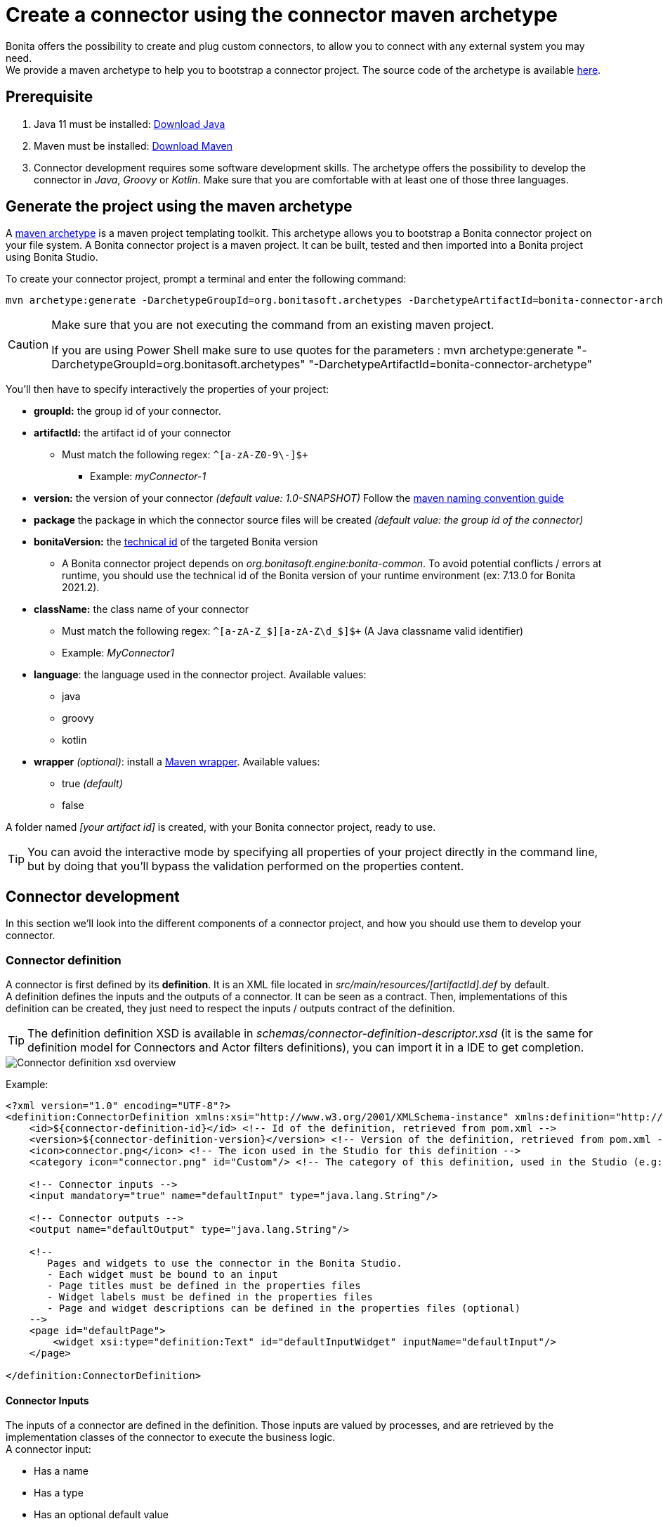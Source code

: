 = Create a connector using the connector maven archetype
:page-aliases: ROOT:connector-archetype.adoc
:description: This page explain how to create and test custom connectors using the provided maven archetype.

Bonita offers the possibility to create and plug custom connectors, to allow you to connect with any external system you may need. +
We provide a maven archetype to help you to bootstrap a connector project. The source code of the archetype is available https://github.com/bonitasoft/bonita-connector-archetype[here].

== Prerequisite

. Java 11 must be installed: https://adoptium.net/[Download Java]
. Maven must be installed: https://maven.apache.org/install.html[Download Maven]
. Connector development requires some software development skills. The archetype offers the possibility to develop the connector in _Java_, _Groovy_ or _Kotlin_. Make sure that you are comfortable with at least one of those three languages.

== Generate the project using the maven archetype

A https://maven.apache.org/archetype/index.html[maven archetype] is a maven project templating toolkit. This archetype allows you to bootstrap a Bonita connector project on your file system. A Bonita connector project is a maven project. It can be built, tested and then imported into a Bonita project using Bonita Studio.

To create your connector project, prompt a terminal and enter the following command:

[source,bash]
----
mvn archetype:generate -DarchetypeGroupId=org.bonitasoft.archetypes -DarchetypeArtifactId=bonita-connector-archetype
----

[CAUTION]
====
Make sure that you are not executing the command from an existing maven project.

If you are using Power Shell make sure to use quotes for the parameters : mvn archetype:generate "-DarchetypeGroupId=org.bonitasoft.archetypes" "-DarchetypeArtifactId=bonita-connector-archetype"
====

You'll then have to specify interactively the properties of your project:

* *groupId:* the group id of your connector.
* *artifactId:* the artifact id of your connector
 ** Must match the following regex: `+^[a-zA-Z0-9\-]+$+`
  *** Example: _myConnector-1_
* *version:* the version of your connector _(default value: 1.0-SNAPSHOT)_
Follow the http://maven.apache.org/guides/mini/guide-naming-conventions.html[maven naming convention guide]
* *package* the package in which the connector source files will be created _(default value: the group id of the connector)_
* *bonitaVersion:* the xref:product-versioning#_technical_id[technical id] of the targeted Bonita version
 ** A Bonita connector project depends on _org.bonitasoft.engine:bonita-common_. To avoid potential conflicts / errors at runtime, you should use the technical id of the Bonita version of your runtime environment (ex: 7.13.0 for Bonita 2021.2).
* *className:* the class name of your connector
 ** Must match the following regex: `+^[a-zA-Z_$][a-zA-Z\d_$]+$+` (A Java classname valid identifier)
 ** Example: _MyConnector1_
* *language*: the language used in the connector project. Available values:
 ** java
 ** groovy
 ** kotlin
 * *wrapper* _(optional)_: install a https://github.com/takari/maven-wrapper[Maven wrapper, window = "_blank"]. Available values:
 ** true _(default)_
 ** false

A folder named _[your artifact id]_ is created, with your Bonita connector project, ready to use.

[TIP]
====
You can avoid the interactive mode by specifying all properties of your project directly in the command line, but by doing that you'll bypass the validation performed on the properties content.
====

== Connector development

In this section we'll look into the different components of a connector project, and how you should use them to develop your connector.

=== Connector definition

A connector is first defined by its *definition*. It is an XML file located in _src/main/resources/[artifactId].def_ by default. +
A definition defines the inputs and the outputs of a connector. It can be seen as a contract. Then, implementations of this definition can be created, they just need to respect the inputs / outputs contract of the definition.

[TIP]
====
The definition definition XSD is available in _schemas/connector-definition-descriptor.xsd_ (it is the same for definition model for Connectors and Actor filters definitions), you can import it in a IDE to get completion.
====

image::images/connector-def-xsd-overview.png[Connector definition xsd overview]

Example:

[source,xml]
----
<?xml version="1.0" encoding="UTF-8"?>
<definition:ConnectorDefinition xmlns:xsi="http://www.w3.org/2001/XMLSchema-instance" xmlns:definition="http://www.bonitasoft.org/ns/connector/definition/6.1">
    <id>${connector-definition-id}</id> <!-- Id of the definition, retrieved from pom.xml -->
    <version>${connector-definition-version}</version> <!-- Version of the definition, retrieved from pom.xml -->
    <icon>connector.png</icon> <!-- The icon used in the Studio for this definition -->
    <category icon="connector.png" id="Custom"/> <!-- The category of this definition, used in the Studio (e.g: http, script ...) -->

    <!-- Connector inputs -->
    <input mandatory="true" name="defaultInput" type="java.lang.String"/>

    <!-- Connector outputs -->
    <output name="defaultOutput" type="java.lang.String"/>

    <!--
       Pages and widgets to use the connector in the Bonita Studio.
       - Each widget must be bound to an input
       - Page titles must be defined in the properties files
       - Widget labels must be defined in the properties files
       - Page and widget descriptions can be defined in the properties files (optional)
    -->
    <page id="defaultPage">
        <widget xsi:type="definition:Text" id="defaultInputWidget" inputName="defaultInput"/>
    </page>

</definition:ConnectorDefinition>
----

==== Connector Inputs

The inputs of a connector are defined in the definition. Those inputs are valued by processes, and are retrieved by the implementation classes of the connector to execute the business logic. +
A connector input:

* Has a name
* Has a type
* Has an optional default value
* Can be mandatory

==== Connector Outputs

The outputs of a connector are defined in the definition. Those outputs are valued by the implementation classes of the connector, and are used by processes. +
A connector output:

* Has a name
* Has a type

[TIP]
====
You can use custom types for connector outputs, the only limitation is that the type has to implement 'Serializable'.
====

==== Pages and widgets

A connector definition includes _pages_ and _widgets_.  Those elements define the UI that will appear in the Bonita Studio to configure the connector.

* A widget is bound to an input
* A page contains a set of widgets

The idea is to create pages for related inputs, so the person who will configure the connector will easily understand what he has to do.

All the available widgets are defined in the XSD. You must reference the widget type in the tag to create a specific widget:

[source,xml]
----
<widget  xsi:type="definition:[WIDGET TYPE]"  id="[WIDGET ID]"  inputName="[CORRESPONDING INPUT]"/>
----

The widget id is used in the _.properties_ files to define and translate the widget name and the widget description. +
The input name is used to bind this widget to one of the connector inputs.

Some widgets can require additional informations. For example, if you want to create a select widget with a set of item to select, you will have to do something like that:

[source,xml]
----
<widget xsi:type="definition:Select" id="choiceWidget" inputName="choice">
    <items>Choice 1</items>
    <items>Choice 2</items>
    <items>Choice 3</items>
</widget>
----

[WARNING]
====
As widgets are displayed in a dialog window in the Studio, be careful to not use too many widgets in the same page.
Use Group widget if you need to stack a lot of widgets in the same page.
====

==== Add multiple definitions

To add a new definition create a `.def` file in the `src/main/resources-filtered/` folder. They will be added to the `all` zip archive at build time. It is recommended to use the maven properties for definition id and version.

=== Connector implementation

A _connector implementation_ implements a connector definition. A definition defines a set on inputs / outputs, implementing a definition means use the provided inputs to create the expected outputs. +
Several implementations can be created for a given definition.

A connector implementation is made of two elements:

* An xml file used to explicit the definition implemented, the dependencies required and the location of the implementation sources
* A set of Java (Groovy or Kotlin) based classes, constituting the implementation sources

The implementation XML file is located in _src/main/resources-filtered/[artifactId].impl_ by default. +

[TIP]
====
The implementation XSD is available in _schemas/connector-implementation-descriptor.xsd_, you can import it in a IDE to get completion.
====

image::images/connector-impl-xsd-overview.png[Connector implementation xsd overview]

Example:

[source,xml]
----
<?xml version="1.0" encoding="UTF-8"?>
<implementation:connectorImplementation xmlns:implementation="http://www.bonitasoft.org/ns/connector/implementation/6.0">
  <implementationId>${connector-impl-id}</implementationId> <!-- Id of the implementation -->
  <implementationVersion>${connector-impl-version}</implementationVersion> <!-- Version of the implementation -->
  <definitionId>${connector-definition-id}</definitionId> <!-- Id of the definition implemented -->
  <definitionVersion>${connector-definition-version}</definitionVersion> <!-- Version of the definition implemented -->
  <implementationClassname>${connector-main-class}</implementationClassname> <!-- Path to the main implementation class -->
  <description>Default ${connector-definition-id} implementation</description>


<!-- retrieved from the pom.xml at build time -->
${connector-dependencies}

</implementation:connectorImplementation>
----

Filtered Maven properties (`${...}`) are defined in the `pom.xml` file at the root of the project.

==== Implementation sources

The implementation sources contain all the logic of the connector:

* The validation of the inputs
* The connection / disconnection to any external system _(if required)_
* The execution of the business logic and the  creation of the outputs

The archetype offers the possibility to generate the default sources in Java, Groovy or Kotlin. The build result will always be a Java archive (jar) and some Zip archives (assemblies), no matters the language selected.

The entry point of the implementation sources must either extend the https://javadoc.bonitasoft.com/api/{javadocVersion}/org/bonitasoft/engine/connector/AbstractConnector.html[__AbstractConnector__, window="_blank"] class
or implement https://javadoc.bonitasoft.com/api/{javadocVersion}/org/bonitasoft/engine/connector/Connector.html[__Connector__, window="_blank"] interface.

Example (using _Groovy_):

[source,groovy]
----
package myGroupId

import org.bonitasoft.engine.connector.AbstractConnector;
import org.bonitasoft.engine.connector.ConnectorException;
import org.bonitasoft.engine.connector.ConnectorValidationException;

class Connector extends AbstractConnector {

    def defaultInput = "defaultInput"
    def defaultOutput = "defaultOutput"

    /**
     * Perform validation on the inputs defined on the connector definition (src/main/resources/myConnector.def)
     * You should:
     * - validate that mandatory inputs are presents
     * - validate that the content of the inputs is coherent with your use case (e.g: validate that a date is / isn't in the past ...)
     */
    @Override
    void validateInputParameters() throws ConnectorValidationException {
        checkMandatoryStringInput(defaultInput)
    }

    def checkMandatoryStringInput(inputName) throws ConnectorValidationException {
        def value = getInputParameter(inputName)
        if (value in String) {
            if (!value) {
                throw new ConnectorValidationException(this, "Mandatory parameter '$inputName' is missing.")
            }
        } else {
            throw new ConnectorValidationException(this, "'$inputName' parameter must be a String")
        }
    }

    /**
     * Core method:
     * - Execute all the business logic of your connector using the inputs (connect to an external service, compute some values ...).
     * - Set the output of the connector execution. If outputs are not set, connector fails.
     */
    @Override
    void executeBusinessLogic() throws ConnectorException {
        def defaultInput = getInputParameter(defaultInput)
        setOutputParameter(defaultOutput, "$defaultInput - output".toString())
    }

    /**
     * [Optional] Open a connection to remote server
     */
    @Override
    void connect() throws ConnectorException{}

    /**
     * [Optional] Close connection to remote server
     */
    @Override
    void disconnect() throws ConnectorException{}
}
----

The methods _validateInputParameters_ and _executeBusinessLogic_ must be implemented, and are called by the Bonita engine when the connector is executed. +
The methods _connect_ and _disconnect_ can be used to open and close a connection to a remote server.  The life cycle of the connection will then be managed by the Bonita Runtime.

==== Add multiple implementations

To add a new implementation create a `.impl` file in the `src/main/resources-filtered/` folder. They will be added to the `all` zip archive at build time. It is recommended to use the maven properties for implementation id and version.

If you want to build a single zip assembly containing a specific implementation footnote:liveupdate[In Bonita Enterprise edition, implementations can be updated at runtime for a given process, as long as it implements the same definition.], you must create a new assembly file in the `src/assembly` folder. This assembly must use an id that match the implementation id and include the proper `.impl` file. You can use the generated `impl` assembly as an example.

=== Build a connector project

Build the project by typing the following command at the root of the project:

[source,bash]
----
./mvnw clean package
----

A connector project is built using Maven, and especially the https://maven.apache.org/plugins/maven-assembly-plugin/[maven assembly plugin].

The default build output is:

*  `target/[artifact id]-[artifact version].jar` : This jar can be xref:ROOT:managing-extension-studio.adoc[installed in a Bonita project] from the Studio.
*  `target/[artifact id]-[artifact version]-impl.zip` : An archive containing a single implementation.footnote:liveupdate[]
